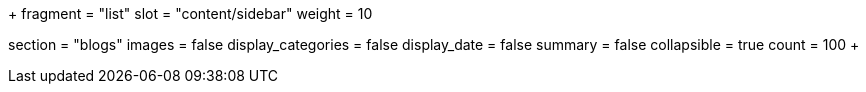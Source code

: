 +++
fragment = "list"
slot = "content/sidebar"
weight = 10

section = "blogs"
images = false
display_categories = false
display_date = false
summary = false
collapsible = true
count = 100
+++
